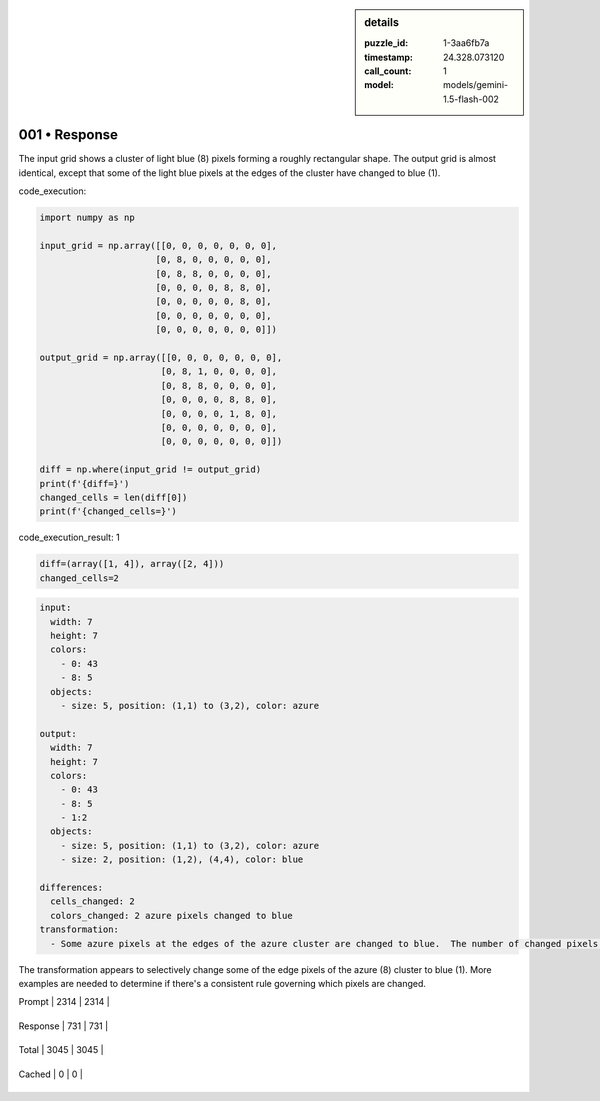 .. sidebar:: details

   :puzzle_id: 1-3aa6fb7a
   :timestamp: 24.328.073120
   :call_count: 1
   
   :model: models/gemini-1.5-flash-002
   

001 • Response
==============

.. seealso::

   - :doc:`001-history`
   - :doc:`001-response`





The input grid shows a cluster of light blue (8) pixels forming a roughly rectangular shape. The output grid is almost identical, except that some of the light blue pixels at the edges of the cluster have changed to blue (1).






code_execution:






.. code-block:: python


   import numpy as np

   input_grid = np.array([[0, 0, 0, 0, 0, 0, 0],
                         [0, 8, 0, 0, 0, 0, 0],
                         [0, 8, 8, 0, 0, 0, 0],
                         [0, 0, 0, 0, 8, 8, 0],
                         [0, 0, 0, 0, 0, 8, 0],
                         [0, 0, 0, 0, 0, 0, 0],
                         [0, 0, 0, 0, 0, 0, 0]])

   output_grid = np.array([[0, 0, 0, 0, 0, 0, 0],
                          [0, 8, 1, 0, 0, 0, 0],
                          [0, 8, 8, 0, 0, 0, 0],
                          [0, 0, 0, 0, 8, 8, 0],
                          [0, 0, 0, 0, 1, 8, 0],
                          [0, 0, 0, 0, 0, 0, 0],
                          [0, 0, 0, 0, 0, 0, 0]])

   diff = np.where(input_grid != output_grid)
   print(f'{diff=}')
   changed_cells = len(diff[0])
   print(f'{changed_cells=}')






code_execution_result: 1






.. code-block::

   diff=(array([1, 4]), array([2, 4]))
   changed_cells=2






.. code-block:: yaml

   input:
     width: 7
     height: 7
     colors:
       - 0: 43
       - 8: 5
     objects:
       - size: 5, position: (1,1) to (3,2), color: azure

   output:
     width: 7
     height: 7
     colors:
       - 0: 43
       - 8: 5
       - 1:2
     objects:
       - size: 5, position: (1,1) to (3,2), color: azure
       - size: 2, position: (1,2), (4,4), color: blue

   differences:
     cells_changed: 2
     colors_changed: 2 azure pixels changed to blue
   transformation:
     - Some azure pixels at the edges of the azure cluster are changed to blue.  The number of changed pixels and their positions appear somewhat arbitrary, possibly related to the overall shape of the azure cluster.

The transformation appears to selectively change some of the edge pixels of the azure (8) cluster to blue (1).  More examples are needed to determine if there's a consistent rule governing which pixels are changed.






+----------------+--------------+
| Timing         |      Seconds |
+================+==============+
| Response Time  | 7.927 |
+----------------+--------------+
| Total Elapsed  | 8.004 |
+----------------+--------------+



+----------------+--------------+-------------+
| Token Type     | Current Call |  Total Used |
+================+==============+=============+

| Prompt | 2314 | 2314 |
+----------------+--------------+-------------+


| Response | 731 | 731 |
+----------------+--------------+-------------+


| Total | 3045 | 3045 |
+----------------+--------------+-------------+


| Cached | 0 | 0 |
+----------------+--------------+-------------+


